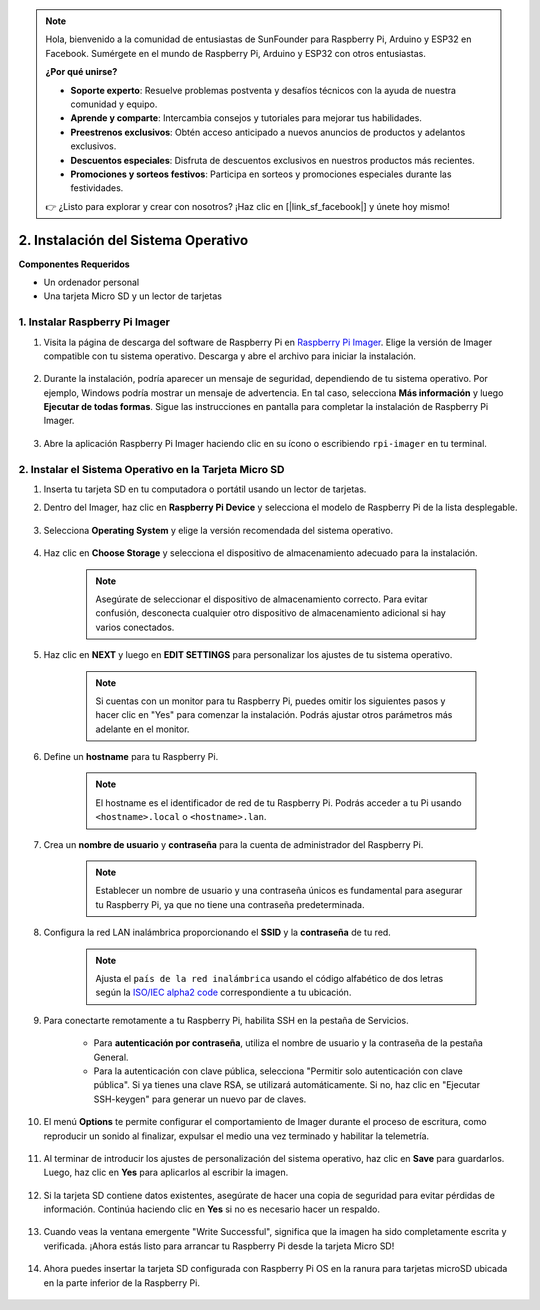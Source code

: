 .. note::

    Hola, bienvenido a la comunidad de entusiastas de SunFounder para Raspberry Pi, Arduino y ESP32 en Facebook. Sumérgete en el mundo de Raspberry Pi, Arduino y ESP32 con otros entusiastas.

    **¿Por qué unirse?**

    - **Soporte experto**: Resuelve problemas postventa y desafíos técnicos con la ayuda de nuestra comunidad y equipo.
    - **Aprende y comparte**: Intercambia consejos y tutoriales para mejorar tus habilidades.
    - **Preestrenos exclusivos**: Obtén acceso anticipado a nuevos anuncios de productos y adelantos exclusivos.
    - **Descuentos especiales**: Disfruta de descuentos exclusivos en nuestros productos más recientes.
    - **Promociones y sorteos festivos**: Participa en sorteos y promociones especiales durante las festividades.

    👉 ¿Listo para explorar y crear con nosotros? ¡Haz clic en [|link_sf_facebook|] y únete hoy mismo!

.. _install_os_sd:

2. Instalación del Sistema Operativo
============================================================

**Componentes Requeridos**

* Un ordenador personal
* Una tarjeta Micro SD y un lector de tarjetas

1. Instalar Raspberry Pi Imager
----------------------------------

#. Visita la página de descarga del software de Raspberry Pi en `Raspberry Pi Imager <https://www.raspberrypi.org/software/>`_. Elige la versión de Imager compatible con tu sistema operativo. Descarga y abre el archivo para iniciar la instalación.

    .. image:: img/os_install_imager.png
        :align: center

#. Durante la instalación, podría aparecer un mensaje de seguridad, dependiendo de tu sistema operativo. Por ejemplo, Windows podría mostrar un mensaje de advertencia. En tal caso, selecciona **Más información** y luego **Ejecutar de todas formas**. Sigue las instrucciones en pantalla para completar la instalación de Raspberry Pi Imager.

    .. image:: img/os_info.png
        :align: center

#. Abre la aplicación Raspberry Pi Imager haciendo clic en su ícono o escribiendo ``rpi-imager`` en tu terminal.

    .. image:: img/os_open_imager.png
        :align: center

2. Instalar el Sistema Operativo en la Tarjeta Micro SD
------------------------------------------------------------

#. Inserta tu tarjeta SD en tu computadora o portátil usando un lector de tarjetas.

#. Dentro del Imager, haz clic en **Raspberry Pi Device** y selecciona el modelo de Raspberry Pi de la lista desplegable.

    .. image:: img/os_choose_device.png
        :align: center

#. Selecciona **Operating System** y elige la versión recomendada del sistema operativo.

    .. image:: img/os_choose_os.png
        :align: center

#. Haz clic en **Choose Storage** y selecciona el dispositivo de almacenamiento adecuado para la instalación.

    .. note::

        Asegúrate de seleccionar el dispositivo de almacenamiento correcto. Para evitar confusión, desconecta cualquier otro dispositivo de almacenamiento adicional si hay varios conectados.

    .. image:: img/os_choose_sd.png
        :align: center

#. Haz clic en **NEXT** y luego en **EDIT SETTINGS** para personalizar los ajustes de tu sistema operativo.

    .. note::

        Si cuentas con un monitor para tu Raspberry Pi, puedes omitir los siguientes pasos y hacer clic en "Yes" para comenzar la instalación. Podrás ajustar otros parámetros más adelante en el monitor.

    .. image:: img/os_enter_setting.png
        :align: center

#. Define un **hostname** para tu Raspberry Pi.

    .. note::

        El hostname es el identificador de red de tu Raspberry Pi. Podrás acceder a tu Pi usando ``<hostname>.local`` o ``<hostname>.lan``.

    .. image:: img/os_set_hostname.png
        :align: center

#. Crea un **nombre de usuario** y **contraseña** para la cuenta de administrador del Raspberry Pi.

    .. note::

        Establecer un nombre de usuario y una contraseña únicos es fundamental para asegurar tu Raspberry Pi, ya que no tiene una contraseña predeterminada.

    .. image:: img/os_set_username.png
        :align: center

#. Configura la red LAN inalámbrica proporcionando el **SSID** y la **contraseña** de tu red.

    .. note::

        Ajusta el ``país de la red inalámbrica`` usando el código alfabético de dos letras según la `ISO/IEC alpha2 code <https://en.wikipedia.org/wiki/ISO_3166-1_alpha-2#Officially_assigned_code_elements>`_ correspondiente a tu ubicación.

    .. image:: img/os_set_wifi.png
        :align: center


#. Para conectarte remotamente a tu Raspberry Pi, habilita SSH en la pestaña de Servicios.

    * Para **autenticación por contraseña**, utiliza el nombre de usuario y la contraseña de la pestaña General.
    * Para la autenticación con clave pública, selecciona "Permitir solo autenticación con clave pública". Si ya tienes una clave RSA, se utilizará automáticamente. Si no, haz clic en "Ejecutar SSH-keygen" para generar un nuevo par de claves.

    .. image:: img/os_enable_ssh.png
        :align: center

#. El menú **Options** te permite configurar el comportamiento de Imager durante el proceso de escritura, como reproducir un sonido al finalizar, expulsar el medio una vez terminado y habilitar la telemetría.

    .. image:: img/os_options.png
        :align: center

#. Al terminar de introducir los ajustes de personalización del sistema operativo, haz clic en **Save** para guardarlos. Luego, haz clic en **Yes** para aplicarlos al escribir la imagen.

    .. image:: img/os_click_yes.png
        :align: center

#. Si la tarjeta SD contiene datos existentes, asegúrate de hacer una copia de seguridad para evitar pérdidas de información. Continúa haciendo clic en **Yes** si no es necesario hacer un respaldo.

    .. image:: img/os_continue.png
        :align: center

#. Cuando veas la ventana emergente "Write Successful", significa que la imagen ha sido completamente escrita y verificada. ¡Ahora estás listo para arrancar tu Raspberry Pi desde la tarjeta Micro SD!

    .. image:: img/os_finish.png
        :align: center

#. Ahora puedes insertar la tarjeta SD configurada con Raspberry Pi OS en la ranura para tarjetas microSD ubicada en la parte inferior de la Raspberry Pi.

    .. image:: img/insert_sd_card.png
        :width: 500
        :align: center